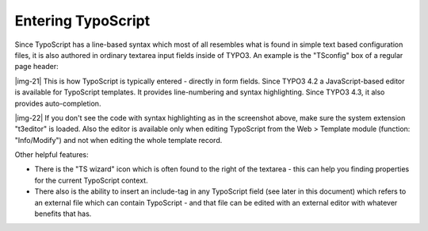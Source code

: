﻿.. include:: Images.txt

.. ==================================================
.. FOR YOUR INFORMATION
.. --------------------------------------------------
.. -*- coding: utf-8 -*- with BOM.

.. ==================================================
.. DEFINE SOME TEXTROLES
.. --------------------------------------------------
.. role::   underline
.. role::   typoscript(code)
.. role::   ts(typoscript)
   :class:  typoscript
.. role::   php(code)


Entering TypoScript
^^^^^^^^^^^^^^^^^^^

Since TypoScript has a line-based syntax which most of all resembles
what is found in simple text based configuration files, it is also
authored in ordinary textarea input fields inside of TYPO3. An example
is the "TSconfig" box of a regular page header:

|img-21| This is how TypoScript is typically entered - directly in form fields.
Since TYPO3 4.2 a JavaScript-based editor is available for TypoScript
templates. It provides line-numbering and syntax highlighting. Since
TYPO3 4.3, it also provides auto-completion.

|img-22| If you don't see the code with syntax highlighting as in the
screenshot above, make sure the system extension "t3editor" is loaded.
Also the editor is available only when editing TypoScript from the Web
> Template module (function: "Info/Modify") and not when editing the
whole template record.

Other helpful features:

- There is the "TS wizard" icon which is often found to the right of the
  textarea - this can help you finding properties for the current
  TypoScript context.

- There also is the ability to insert an include-tag in any TypoScript
  field (see later in this document) which refers to an external file
  which can contain TypoScript - and that file can be edited with an
  external editor with whatever benefits that has.

